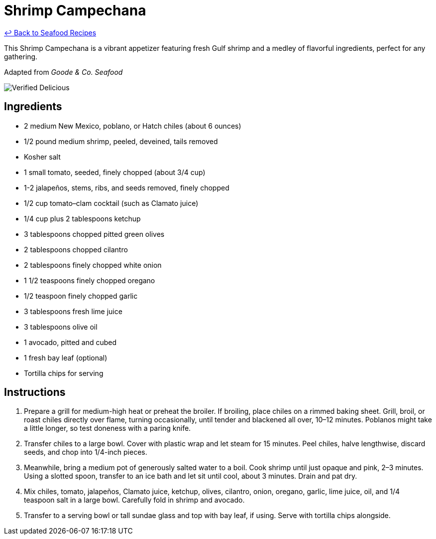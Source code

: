 = Shrimp Campechana

link:./README.md[&larrhk; Back to Seafood Recipes]

This Shrimp Campechana is a vibrant appetizer featuring fresh Gulf shrimp and a medley of flavorful ingredients, perfect for any gathering.

Adapted from _Goode &amp; Co. Seafood_

image::https://badgen.net/badge/verified/delicious/228B22[Verified Delicious]

== Ingredients
* 2 medium New Mexico, poblano, or Hatch chiles (about 6 ounces)
* 1/2 pound medium shrimp, peeled, deveined, tails removed
* Kosher salt
* 1 small tomato, seeded, finely chopped (about 3/4 cup)
* 1-2 jalapeños, stems, ribs, and seeds removed, finely chopped
* 1/2 cup tomato–clam cocktail (such as Clamato juice)
* 1/4 cup plus 2 tablespoons ketchup
* 3 tablespoons chopped pitted green olives
* 2 tablespoons chopped cilantro
* 2 tablespoons finely chopped white onion
* 1 1/2 teaspoons finely chopped oregano
* 1/2 teaspoon finely chopped garlic
* 3 tablespoons fresh lime juice
* 3 tablespoons olive oil
* 1 avocado, pitted and cubed
* 1 fresh bay leaf (optional)
* Tortilla chips for serving

== Instructions
. Prepare a grill for medium-high heat or preheat the broiler. If broiling, place chiles on a rimmed baking sheet. Grill, broil, or roast chiles directly over flame, turning occasionally, until tender and blackened all over, 10–12 minutes. Poblanos might take a little longer, so test doneness with a paring knife.
. Transfer chiles to a large bowl. Cover with plastic wrap and let steam for 15 minutes. Peel chiles, halve lengthwise, discard seeds, and chop into 1/4-inch pieces.
. Meanwhile, bring a medium pot of generously salted water to a boil. Cook shrimp until just opaque and pink, 2–3 minutes. Using a slotted spoon, transfer to an ice bath and let sit until cool, about 3 minutes. Drain and pat dry.
. Mix chiles, tomato, jalapeños, Clamato juice, ketchup, olives, cilantro, onion, oregano, garlic, lime juice, oil, and 1/4 teaspoon salt in a large bowl. Carefully fold in shrimp and avocado.
. Transfer to a serving bowl or tall sundae glass and top with bay leaf, if using. Serve with tortilla chips alongside.
